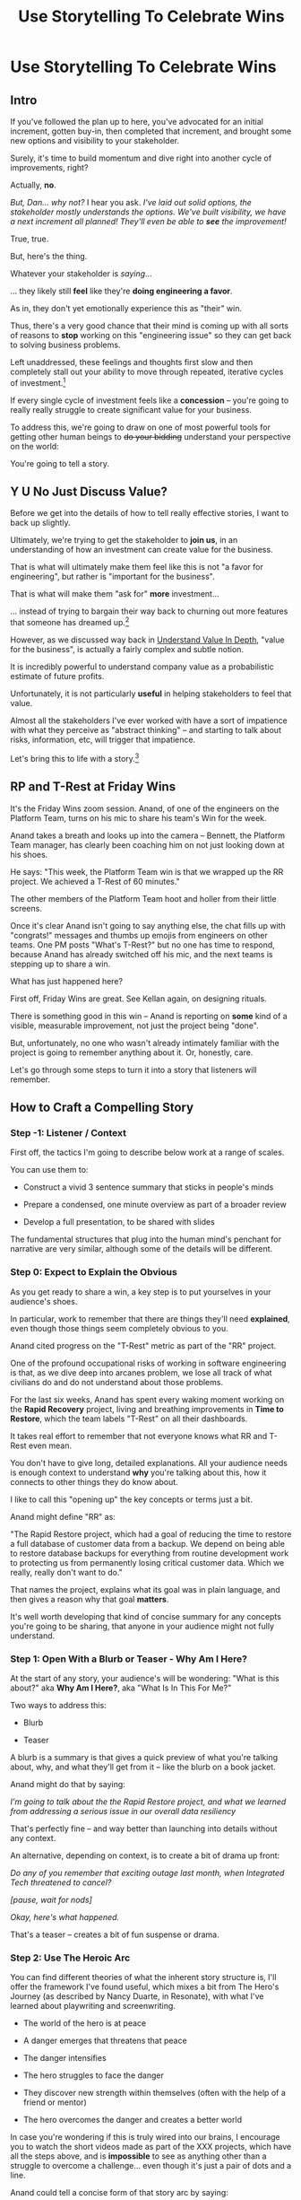 :PROPERTIES:
:ID:       4D62F0DE-2862-45F3-97EE-6AFED5382F2C
:END:
#+title: Use Storytelling To Celebrate Wins
#+filetags: :Chapter:
* Use Storytelling To Celebrate Wins
** Intro
If you've followed the plan up to here, you've advocated for an initial increment, gotten buy-in, then completed that increment, and brought some new options and visibility to your stakeholder.

Surely, it's time to build momentum and dive right into another cycle of improvements, right?

Actually, *no*.

/But, Dan... why not?/ I hear you ask. /I've laid out solid options, the stakeholder mostly understands the options. We've built visibility, we have a next increment all planned! They'll even be able to *see* the improvement!/

True, true.

But, here's the thing.

Whatever your stakeholder is /saying/...

... they likely still *feel* like they're *doing engineering a favor*.

As in, they don't yet emotionally experience this as "their" win.

Thus, there's a very good chance that their mind is coming up with all sorts of reasons to *stop* working on this "engineering issue" so they can get back to solving business problems.

Left unaddressed, these feelings and thoughts first slow and then completely stall out your ability to move through repeated, iterative cycles of investment.[fn:: "Huh, Dan, I didn't really expect a book on Tech Investments to feature, I dunno, quite so much speculative psychology about stakeholders and their feelings?" Look: you work with humans. And I have just not had any luck whatsoever approximating humans as "beings with no emotions". Feel free to ignore this fact if you'd like to keep having all the most important work get cancelled over your bitter protests!]

If every single cycle of investment feels like a *concession* -- you're going to really really struggle to create significant value for your business.

# To address this, you're going to *tell a story*.

To address this, we're going to draw on one of most powerful tools for getting other human beings to +do your bidding+ understand your perspective on the world:

You're going to tell a story.

** Y U No Just Discuss Value?

Before we get into the details of how to tell really effective stories, I want to back up slightly.

Ultimately, we're trying to get the stakeholder to *join us*, in an understanding of how an investment can create value for the business.

That is what will ultimately make them feel like this is not "a favor for engineering", but rather is "important for the business".

That is what will make them "ask for" *more* investment...

... instead of trying to bargain their way back to churning out more features that someone has dreamed up.[fn:: I kid, I kid! I'm sure your company is resolutely focused on customer problems, not features. But *some* companies have an obsession with features.]

However, as we discussed way back in [[id:D3158CC2-8A69-4097-B9ED-ED6BD855A7AD][Understand Value In Depth]], "value for the business", is actually a fairly complex and subtle notion.

It is incredibly powerful to understand company value as a probabilistic estimate of future profits.

Unfortunately, it is not particularly *useful* in helping stakeholders to feel that value.

Almost all the stakeholders I've ever worked with have a sort of impatience with what they perceive as "abstract thinking" -- and starting to talk about risks, information, etc, will trigger that impatience.

Let's bring this to life with a story.[fn:: "Wait are we being meta?" Oh goodness, yes. You, the reader of this, are *also* human, so stories are the best ways to get things lodged into your brain. Mwuhahahaha?]

** RP and T-Rest at Friday Wins

It's the Friday Wins zoom session. Anand, of one of the engineers on the Platform Team, turns on his mic to share his team's Win for the week.

Anand takes a breath and looks up into the camera -- Bennett, the Platform Team manager, has clearly been coaching him on not just looking down at his shoes.

He says: "This week, the Platform Team win is that we wrapped up the RR project. We achieved a T-Rest of 60 minutes."

The other members of the Platform Team hoot and holler from their little screens.

Once it's clear Anand isn't going to say anything else, the chat fills up with "congrats!" messages and thumbs up emojis from engineers on other teams. One PM posts "What's T-Rest?" but no one has time to respond, because Anand has already switched off his mic, and the next teams is stepping up to share a win.

What has just happened here?

First off, Friday Wins are great. See Kellan again, on designing rituals.

# XXX Find Kellan link. "No, you have a searing intellectual crush on Kellan"

There is something good in this win -- Anand is reporting on *some* kind of a visible, measurable improvement, not just the project being "done".

But, unfortunately, no one who wasn't already intimately familiar with the project is going to remember anything about it. Or, honestly, care.

Let's go through some steps to turn it into a story that listeners will remember.

# XXX Should I try telling this as a story of helping Anand?

** How to Craft a Compelling Story
*** Step -1: Listener / Context

First off, the tactics I'm going to describe below work at a range of scales.

You can use them to:

 - Construct a vivid 3 sentence summary that sticks in people's minds

 - Prepare a condensed, one minute overview as part of a broader review

 - Develop a full presentation, to be shared with slides

The fundamental structures that plug into the human mind's penchant for narrative are very similar, although some of the details will be different.

*** Step 0: Expect to Explain the Obvious

As you get ready to share a win, a key step is to put yourselves in your audience's shoes.

In particular, work to remember that there are things they'll need *explained*, even though those things seem completely obvious to you.

Anand cited progress on the "T-Rest" metric as part of the "RR" project.

One of the profound occupational risks of working in software engineering is that, as we dive deep into arcanes problem, we lose all track of what civilians do and do not understand about those problems.

For the last six weeks, Anand has spent every waking moment working on the *Rapid Recovery* project, living and breathing improvements in *Time to Restore*, which the team labels "T-Rest" on all their dashboards.

It takes real effort to remember that not everyone knows what RR and T-Rest even mean.

You don't have to give long, detailed explanations. All your audience needs is enough context to understand *why* you're talking about this, how it connects to other things they do know about.

I like to call this "opening up" the key concepts or terms just a bit.

# Take the time to give concise, capsule summaries of the most important concepts or terms that come up.

Anand might define "RR" as:

"The Rapid Restore project, which had a goal of reducing the time to restore a full database of customer data from a backup. We depend on being able to restore database backups for everything from routine development work to protecting us from permanently losing critical customer data. Which we really, really don't want to do."

That names the project, explains what its goal was in plain language, and then gives a reason why that goal *matters*.

It's well worth developing that kind of concise summary for any concepts you're going to be sharing, that anyone in your audience might not fully understand.

# When you read that, you might hvae thought: /Come on, Dan, those cryptic random acronyms are too cryptic. Engineers at my company don't speak in gibberish like that/.

*** Step 1: Open With a Blurb or Teaser - Why Am I Here?

At the start of any story, your audience's will be wondering: "What is this about?" aka *Why Am I Here?*, aka "What Is In This For Me?"

Two ways to address this:

 - Blurb

 - Teaser

A blurb is a summary is that gives a quick preview of what you're talking about, why, and what they'll get from it -- like the blurb on a book jacket.

Anand might do that by saying:

/I'm going to talk about the the Rapid Restore project, and what we learned from addressing a serious issue in our overall data resiliency/

That's perfectly fine -- and way better than launching into details without any context.

An alternative, depending on context, is to create a bit of drama up front:

/Do any of you remember that exciting outage last month, when Integrated Tech threatened to cancel?/

/[pause, wait for nods]/

/Okay, here's what happened./

That's a teaser -- creates a bit of fun suspense or drama.


# Book Cover / Movie Poster / Why Am I Here

*** Step 2: Use The Heroic Arc

You can find different theories of what the inherent story structure is, I'll offer the framework I've found useful, which mixes a bit from The Hero's Journey (as described by Nancy Duarte, in Resonate), with what I've learned about playwriting and screenwriting.

 - The world of the hero is at peace

 - A danger emerges that threatens that peace

 - The danger intensifies

 - The hero struggles to face the danger

 - They discover new strength within themselves (often with the help of a friend or mentor)

 - The hero overcomes the danger and creates a better world

In case you're wondering if this is truly wired into our brains, I encourage you to watch the short videos made as part of the XXX projects, which have all the steps above, and is *impossible* to see as anything other than a struggle to overcome a challenge... even though it's just a pair of dots and a line.

# XXX Find this experiment

Anand could tell a concise form of that story arc by saying:

 - /One of the Platform Team's responsibilities is ensuring that we take regular backups of our key databases./ [The world is at peace]

 - /But, during a recent incident, we went to *restore* one of those backups... and discovered that it took nearly *6 hours*. That meant almost a full day of downtime for a customer./ [a danger emerges]

 - /When we dug in, we realized we'd actually gotten lucky. For our biggest, most important customers, we could easily have had *10 hours* of downtime/ [danger intensifies]

 - /It turned out that our nightly backups are *incrementals* -- we only take full backups on Saturday nights. And that meant, for a restore on a Thursday or Friday, the database engine has to replay 5 or 6 full days -- and that takes a long time./ [The hero struggles, 1]

 - /We tried switching to nightly full backups, but that created horrible site slowdowns that bled into working hours./ [The hero struggles, 2]

 - /It was Erika who came up with the approach that finally worked. We set up read replicas for the largest db's, and we can pull nightly full backups from *those*, without impacting site performance./ [discover new strengths with help]

 - /We've now running regular restore tests, and the most recent one brought back our largest database in just under one hour -- which is a 90% improvement! We've talked with the support team, and they agree that that's plenty fast enough for now/ [overcome danger / better world]

That form of the story is vastly more likely to stay in a stakeholder's mind -- and to feel *meaningful*.

However, there are things you can do, to make it feel more vivid, memorable and impactful.

*** Step 3: Bring Key Moments to Life

Once you've primed your audience into "story" mode, they'll be constantly "waiting to find out what happens next."

You can often take advantage of that by slowing down and bringing a specific moment in time to life. Done well, that will make the story feel more suspenseful and immediate and interesting -- aka *less* slow to the listener.

These should be moments where you discover or learn something -- those are the key moments of drama.

E.g. in the story above, Anand could open as follows:

 - /One of the Platform Team's responsibilities is ensuring that we take regular backups of our key databases./ [The world is at peace]

 - /A month ago, on a Friday morning, we were just wrapping up our standup, when all a sudden, all of our Slack channels exploded at once. Apparently, there was some kind of horrible incident going on with Integrated Tech, and Tom B, who was running point, needed us to restore their database./ [danger emerges]

Note how that makes a very specific moment in time really clear -- and, in particular, it's a turning point in the story, when the main characters (the Platform Team), have their peaceful world interrupted by a looming danger.

Where were you, when you made that discovery?

What was happening, immediately before?

How did the realization hit you?

What did you see?

What did you feel?

Anand could continue in that "bring moments to life" vein, ala:

 - /We patted ourselves on the back for having nightlies, and started the backup/ process.

   /I was the one running the commands. When I hit return, one of those little progress bars showed up on my screen -- you know the ones, which show you the current rate of something, and a forecast how long the whole thing is going to take?/

   /You know how those always start by showing it's going to take forever, and then the process ramps up, and the forecast drops by a ton?/

   /Well, this one, initially said it was going to take *five hours* to finish... but then that forecast *got longer*./

   /I can remember the feeling of panic as I looked at that progress monitor, just hovering at 5 hours and 49 minutes left, barely ticking down at all./

   /In the end, Integrated couldn't ship product for almost an entire 8-hour working shift./







*** Step 4: Fill In Characters

*** Step 4.5: Optional: Call Out Lessons Learned

Note that the second half of the story arc represents *a series of lessons learned* -- the struggle, the help from the friend, overcoming the danger. All of those are encoding key lessons.[fn:: if I had to guess, this is why evolution encoded this into our brains -- so that we can share non-obvious facts and strategies about our environments that improve the likelihood of reproductive success)].

So asking yourself "What did we learn?" is incredibly useful, if you're trying to turn your win into a story.

*** Step 5: Enjoy Your Pauses

*** Step Infinity: Prep, Practice, Improve

Let's see how Anand's Win could be work as a *story*, instead of a dry fact.



# Logistically, we'll imagine Anand can take up to about five minutes to share a win.

** Saving Integrated Tech From Their Own Incredible Stupidity

Do any of you remember that exciting outage last month, when Integrated Tech threatened to cancel?

[nods from the room]

Here's what happened.

We like to think of ourselves as a, well, *competent* platform team.

Among other things, that means we're responsible for maintaining the central DB, which most of your teams depend on.

Now, *of course*, we take backups of that database.

Of course we do!

Last year we even built a little dashboard, that shows the time to the last backup.

We felt pretty good.

But then, a month ago...

...our friends at Integrated Tech--who you may also know as "our fourth-largest enterprise customer"--began to implement a new third party inventory reconciliation package in their Warehouse Management System.

Of course, they didn't *tell* us that they were doing this.

But guess what that vendor's implementation engineers did, as *step one* in their *standard process*? They completely wiped out the numbering scheme for every single one of Integrated's SKU's. And started them over again from 0.

Yep.

So, when Integrated sent us their nightly pull of inventory data, our system couldn't recognize a single SKU, and so the import process *replaced all the existing SKU data in our system*.

Thus, on Friday morning, our alerts all exploded at the same time, as lead users at every warehouse escalated P1 issues... because *they couldn't use our product to print shipping labels*.

Which meant Integrated couldn't move a single package out.

Their fulfillment operations were totally frozen.

This is where the Platform Team came in.

Tom B, who was running point on the outage, slacked us: "Can you restore Integrated Tech from back up?"

We looked at our little dashboard. "Sure," we said. "We've got backups from last night."

Tom told us to restore as quickly as we could.

We patted ourselves on the back for having nightlies, and started the backup process.

I was the one running the commands. When I hit return, one of those little progress bars showed up on my screen -- you know the ones, which show you the current rate of something, and forecast how long the whole thing is going to take?

You know how those always start by showing it's going to take forever, and then the process ramps up, and the forecast drops by a ton?

Well, this one, initially said it was going to take *six hours* to finish... and then that forecast *never changed*.

I can remember the feeling of panic as I looked at that progress monitor, just hovering at 5 hours and 49 minutes left, barely ticking down at all. Man that sucked.

In the end, Integrated couldn't ship product for almost an entire 8-hour working shift.

Even though we had backups to save ourselves *and them* from just this kind of incredibly stupid customer mistake.

But wait, there's more!

Integrated is only our *fourth*-largest enterprise customer. We ran some numbers, after the post-mortem, and realized it would have taken over 10 hours to restore our largest customer.

We'd found out that, although we had *backups*, we did not have the ability to *rapidly restore*.

We dug in. We discovered that our DB is configured to only do *full* backups *once a week*, on Saturday nights at 2 am. The nightly backups are just incrementals -- just the set of changes accumulated on that day.

So then, if late in the week we need to restore, the system first has to bring back the full backup from the previous weekend, and then replay one incremental patch after another.

There were some things we could optimize (e.g. turning off some constraint checking), but there was no way we were going to get to a reasonable time with that approach.

Of course, the first thing we tried was to switch to nightly full backups.

Eduardo found that the backup process has to lock some key tables, and that means that we can't accept any nightly imports during the backup window. He talked with Mary K, and found that customers sends us imports all through the night -- and some of those customers need to turn the data around quickly, to be used by the next shift. So it was going to be really really hard to have a nightly window where we couldn't accept imports.

So we threw that away.

# XXX Cut the below, replace with replicas
# XXX Then add turning off constraints on dump / reload, because not live
# XXX Then some kind of compression step? Maybe switch compression algorithms to a streaming one.
# Maybe finally add running every morning?

Then, Erika had an idea. What if we rented a giant, super beefy instance from Amazon, ran our DB on that *just for the restore*, then killed it, and started up a new one on a smaller, normal-sized box. We could maybe get away with doing a fast/unsafe dump and restore, and it would be fast enough.

That... kinda worked? I mean, it got us down to 90 minutes, which was way better than 10 hours, but it was crazy complex and felt really fragile.

We all looked at each other during the review. Erika was the one who finally said "Look, I came up with this, and *I* am really not excited about having to depend on it in a crisis." She was totally right -- having a fast but fragile restore was going to be *worse* than having a slow but safe one.

So we threw that away.

At this point, we were getting kind of nervous. We were only okay as long as none of our big enterprise customers did something super boneheaded with their own data. Which... we all know can happen at any time!

Then, Ryan P finally came up with the thing that worked. We set up read replicas for the main DB's -- which wasn't too hard to do, there are good tools to stream the updates. Every night, at 2 am, we pause the *replication* process from the leaders to the replicas. Then we take a full backup off the replica, which we can do quickly because it's not receiving any updates. And during that time, customers can still upload and import data to the leaders. Then, once the backup is done, we turn replication back on, and the systems catch up.

We were even able to do some post processing on the backups, to speed them up, so now we can, start to finish, restore to last night's back up in 60 minutes.

Which is enough to stay within our SLA for even our biggest customer.

Even if they do something totally stupid at some point again!

# Notes - took 5 minutes
#  - Convert 2 failures + 1 success, to 1 failure, partial success, partial success, total success

** Where Do You Tell The Story?

** Who Tells the Story?

* Scraps

** Resonate Link
https://www.duarte.com/blog/presentation-storytelling-audience-is-hero/
** Rando Thinking
Alright, let's just do some thinking out loud, here.

I can start by defining the problem -- the risk.

What is the risk? Well, even after the work is over, your stakeholder is likely not thinking of it as their win. They're thinking "can I get back to business goals" already. Notice how we never took the time to fully bring them into our thinking about business value. Also, there's a good chance that the visibility still feels a bit abstract to them -- even if it's a true reflection of value for the business.

I think pick either:

 - Enable Parallel Development Across Multiple Teams

 - Reduce Risk of Losing Data

Both of which are super valuable and super opaque.

I think parallel dev, and use Flagship stories w/ Lisa, Cartz + M&M as example, alongside various challenging bits of making that work. Feature Sean E, Neil, Topher, Bryan?

** Copy of: Everything Everywhere All In the Same Goddamn Place At Once

aka, The Value Of Enabling Multiple Teams To Work In Parallel

At Ellevation, the product team had identified a massive opportunity for the business: overhauling how educators used the core product to collect, review and analyze information about students.

Thousands of districts already used the product to do some of that work -- but the product team believed we could massively improve their workflows and experience.

There were a lot of different facets to this overhaul:

 - We had to add dozens and dozens of new field definitions

   E.g. Texas-specific english proficiency levels, that would allow educators in Texas to track students proficiency over time.

 - We had to ensure our search index saw every update to one of these new fields

   Educators reviewed progress for their students by running queries and reviewing dashboards built on top of that search index, and expected very rapid updates to it.

 - We had to develop a way to create new "Forms" to display to classroom teachers

   The leaders of the EL department needed to be able to select and arrange subsets of the new fields to show to those teachers.

 - Then *another* system had to be layered on top of that, to the allow administrators to assign, track and review hundreds or thousands of forms at a time

And all of that had to be done while the existing product kept on working without missing a beat.

This was a big enough project that we had multiple teams collaborating on it for a very long time.

Thus, we wanted to split the work up between them.

We wanted to set up one team to focus on the *fields*: definitions, indexing, queries and dashboards.

We set up another team to focus on the *forms*: creating, administering and sharing out the the forms built on top of those fields.

Unfortunately, at the start of the project, the existing code to do those "two parts" was completely snarled up together, and much of it lived in some of the hoariest parts of the legacy product.

Practically every user story we could come up with not only required both teams to complete work, but we didn't even have a vague idea of how to split that. Trivial-seeming decisions about the front-end UI for the Forms would turn out to be blocked by esoteric bits of the search indexing logic. But we wouldn't find that out for weeks, so development just kept stalling out.

# Given this, massive value for enabling parallel development

# But, how can we make that visible?

# Lucky, tech savvy product team. Even so.

# A long, long period of struggle

# Maybe: build up an imagined version of this?
